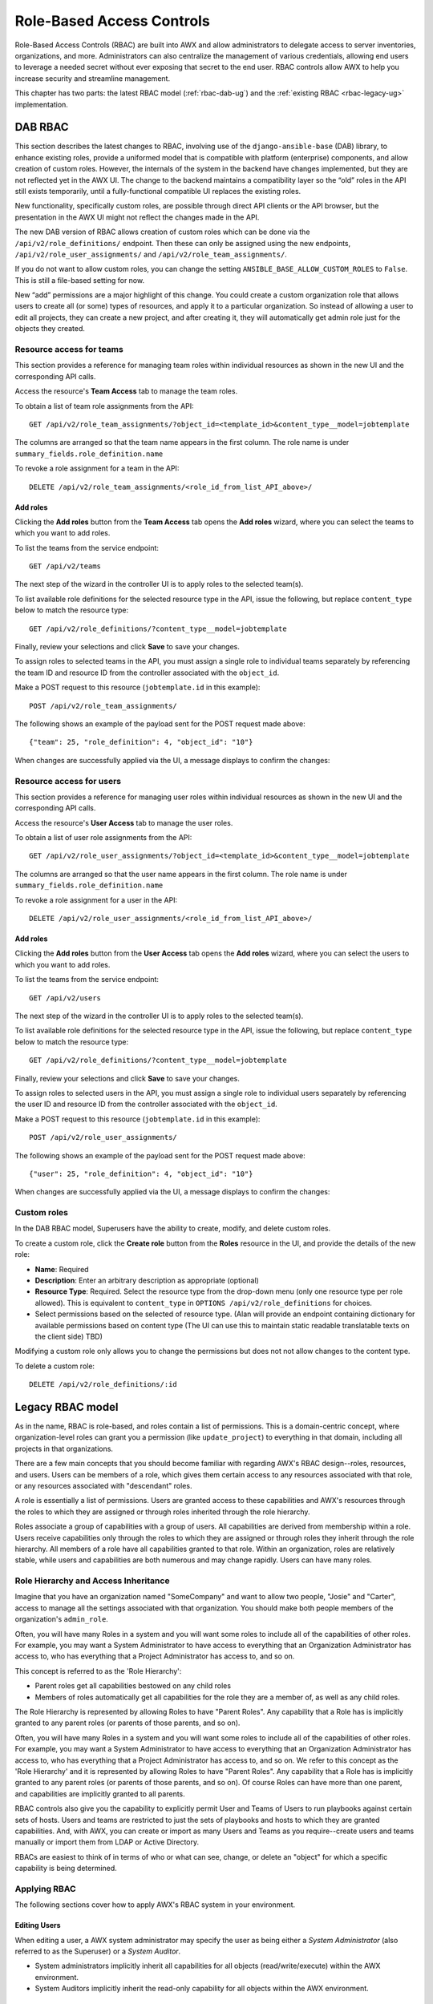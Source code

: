 .. _rbac-ug:

Role-Based Access Controls
==========================

.. index::
   single: role-based access controls
   pair: security; RBAC

Role-Based Access Controls (RBAC) are built into AWX and allow administrators to delegate access to server inventories, organizations, and more. Administrators can also centralize the management of various credentials, allowing end users to leverage a needed secret without ever exposing that secret to the end user. RBAC controls allow AWX to help you increase security and streamline management.

This chapter has two parts: the latest RBAC model (:ref:`rbac-dab-ug`) and the :ref:`existing RBAC <rbac-legacy-ug>` implementation.

.. _rbac-dab-ug:

DAB RBAC
---------

.. index::
   single: DAB
   single: roles   
   pair: DAB; RBAC

This section describes the latest changes to RBAC, involving use of the ``django-ansible-base`` (DAB) library, to enhance existing roles, provide a uniformed model that is compatible with platform (enterprise) components, and allow creation of custom roles. However, the internals of the system in the backend have changes implemented, but they are not reflected yet in the AWX UI. The change to the backend maintains a compatibility layer so the “old” roles in the API still exists temporarily, until a fully-functional compatible UI replaces the existing roles. 

New functionality, specifically custom roles, are possible through direct API clients or the API browser, but the presentation in the AWX UI might not reflect the changes made in the API.

The new DAB version of RBAC allows creation of custom roles which can be done via the ``/api/v2/role_definitions/`` endpoint. Then these can only be assigned using the new endpoints, ``/api/v2/role_user_assignments/`` and ``/api/v2/role_team_assignments/``.

If you do not want to allow custom roles, you can change the setting ``ANSIBLE_BASE_ALLOW_CUSTOM_ROLES`` to ``False``. This is still a file-based setting for now.

New “add” permissions are a major highlight of this change. You could create a custom organization role that allows users to create all (or some) types of resources, and apply it to a particular organization. So instead of allowing a user to edit all projects, they can create a new project, and after creating it, they will automatically get admin role just for the objects they created.


Resource access for teams
~~~~~~~~~~~~~~~~~~~~~~~~~~

This section provides a reference for managing team roles within individual resources as shown in the new UI and the corresponding API calls.

Access the resource's **Team Access** tab to manage the team roles.

.. image:: ../common/images/rbac_jt_team_access.png

To obtain a list of team role assignments from the API: 

::

   GET /api/v2/role_team_assignments/?object_id=<template_id>&content_type__model=jobtemplate

The columns are arranged so that the team name appears in the first column. The role name is under ``summary_fields.role_definition.name``

To revoke a role assignment for a team in the API: 

::

   DELETE /api/v2/role_team_assignments/<role_id_from_list_API_above>/


Add roles
^^^^^^^^^^

Clicking the **Add roles** button from the **Team Access** tab opens the **Add roles** wizard, where you can select the teams to which you want to add roles.

.. image:: ../common/images/rbac_team_access_add-roles.png

To list the teams from the service endpoint:

::

   GET /api/v2/teams


The next step of the wizard in the controller UI is to apply roles to the selected team(s).

.. image:: ../common/images/rbac_team_access_apply-roles.png

To list available role definitions for the selected resource type in the API, issue the following, but replace ``content_type`` below to match the resource type:

::

   GET /api/v2/role_definitions/?content_type__model=jobtemplate


Finally, review your selections and click **Save** to save your changes.

.. image:: ../common/images/rbac_team_access_add-roles-review.png

To assign roles to selected teams in the API, you must assign a single role to individual teams separately by referencing the team ID and resource ID from the controller associated with the ``object_id``.

Make a POST request to this resource (``jobtemplate.id`` in this example):

::

   POST /api/v2/role_team_assignments/

The following shows an example of the payload sent for the POST request made above:

::

   {"team": 25, "role_definition": 4, "object_id": "10"}


When changes are successfully applied via the UI, a message displays to confirm the changes:

.. image:: ../common/images/rbac_team_access_add-roles-success.png


Resource access for users
~~~~~~~~~~~~~~~~~~~~~~~~~~

This section provides a reference for managing user roles within individual resources as shown in the new UI and the corresponding API calls.

Access the resource's **User Access** tab to manage the user roles.

.. image:: ../common/images/rbac_jt_user_access.png

To obtain a list of user role assignments from the API: 

::

   GET /api/v2/role_user_assignments/?object_id=<template_id>&content_type__model=jobtemplate

The columns are arranged so that the user name appears in the first column. The role name is under ``summary_fields.role_definition.name``

To revoke a role assignment for a user in the API: 

::

   DELETE /api/v2/role_user_assignments/<role_id_from_list_API_above>/


Add roles
^^^^^^^^^^

Clicking the **Add roles** button from the **User Access** tab opens the **Add roles** wizard, where you can select the users to which you want to add roles.

.. image:: ../common/images/rbac_user_access_add-roles.png

To list the teams from the service endpoint:

::

   GET /api/v2/users


The next step of the wizard in the controller UI is to apply roles to the selected team(s).

.. image:: ../common/images/rbac_user_access_apply-roles.png

To list available role definitions for the selected resource type in the API, issue the following, but replace ``content_type`` below to match the resource type:

::

   GET /api/v2/role_definitions/?content_type__model=jobtemplate


Finally, review your selections and click **Save** to save your changes.

.. image:: ../common/images/rbac_user_access_add-roles-review.png

To assign roles to selected users in the API, you must assign a single role to individual users separately by referencing the user ID and resource ID from the controller associated with the ``object_id``.

Make a POST request to this resource (``jobtemplate.id`` in this example):

::

   POST /api/v2/role_user_assignments/

The following shows an example of the payload sent for the POST request made above:

::

   {"user": 25, "role_definition": 4, "object_id": "10"}

When changes are successfully applied via the UI, a message displays to confirm the changes:

.. image:: ../common/images/rbac_team_access_add-roles-success.png


Custom roles
~~~~~~~~~~~~~
.. index::
   single: DAB
   single: custom roles   
   pair: custom; roles

In the DAB RBAC model, Superusers have the ability to create, modify, and delete custom roles.

To create a custom role, click the **Create role** button from the **Roles** resource in the UI, and provide the details of the new role:

- **Name**: Required
- **Description**: Enter an arbitrary description as appropriate (optional)
- **Resource Type**: Required. Select the resource type from the drop-down menu (only one resource type per role allowed). This is equivalent to ``content_type`` in ``OPTIONS /api/v2/role_definitions`` for choices.
- Select permissions based on the selected of resource type. (Alan will provide an endpoint containing dictionary for available permissions based on content type (The UI can use this to maintain static readable translatable texts on the client side) TBD)

Modifying a custom role only allows you to change the permissions but does not not allow changes to the content type.

To delete a custom role:

::

   DELETE /api/v2/role_definitions/:id


.. _rbac-legacy-ug:

Legacy RBAC model
------------------

.. index::
   single: roles   
   pair: legacy; RBAC

As in the name, RBAC is role-based, and roles contain a list of permissions. This is a domain-centric concept, where organization-level roles can grant you a permission (like ``update_project``) to everything in that domain, including all projects in that organizations.

There are a few main concepts that you should become familiar with regarding AWX's RBAC design--roles, resources, and users. Users can be members of a role, which gives them certain access to any resources associated with that role, or any resources associated with "descendant" roles.

A role is essentially a list of permissions. Users are granted access to these capabilities and AWX's resources through the roles to which they are assigned or through roles inherited through the role hierarchy.

Roles associate a group of capabilities with a group of users. All capabilities are derived from membership within a role. Users receive capabilities only through the roles to which they are assigned or through roles they inherit through the role hierarchy. All members of a role have all capabilities granted to that role. Within an organization, roles are relatively stable, while users and capabilities are both numerous and may change rapidly. Users can have many roles.


Role Hierarchy and Access Inheritance
~~~~~~~~~~~~~~~~~~~~~~~~~~~~~~~~~~~~~~

Imagine that you have an organization named "SomeCompany" and want to allow two people, "Josie" and "Carter", access to manage all the settings associated with that organization. You should make both people members of the organization's ``admin_role``.

|user-role-relationship|

.. |user-role-relationship| image:: ../common/images/user-role-relationship.png

Often, you will have many Roles in a system and you will want some roles to include all of the capabilities of other roles. For example, you may want a System Administrator to have access to everything that an Organization Administrator has access to, who has everything that a Project Administrator has access to, and so on. 

This concept is referred to as the 'Role Hierarchy':

- Parent roles get all capabilities bestowed on any child roles
- Members of roles automatically get all capabilities for the role they are a member of, as well as any child roles.

The Role Hierarchy is represented by allowing Roles to have "Parent Roles". Any capability that a Role has is implicitly granted to any parent roles (or parents of those parents, and so on).

|rbac-role-hierarchy|

.. |rbac-role-hierarchy| image:: ../common/images/rbac-role-hierarchy.png

Often, you will have many Roles in a system and you will want some roles to include all of the capabilities of other roles. For example, you may want a System Administrator to have access to everything that an Organization Administrator has access to, who has everything that a Project Administrator has access to, and so on. We refer to this concept as the 'Role Hierarchy' and it is represented by allowing Roles to have "Parent Roles". Any capability that a Role has is implicitly granted to any parent roles (or parents of those parents, and so on). Of course Roles can have more than one parent, and capabilities are implicitly granted to all parents.

|rbac-heirarchy-morecomplex|

.. |rbac-heirarchy-morecomplex| image:: ../common/images/rbac-heirarchy-morecomplex.png

RBAC controls also give you the capability to explicitly permit User and Teams of Users to run playbooks against certain sets of hosts. Users and teams are restricted to just the sets of playbooks and hosts to which they are granted capabilities. And, with AWX, you can create or import as many Users and Teams as you require--create users and teams manually or import them from LDAP or Active Directory.

RBACs are easiest to think of in terms of who or what can see, change, or delete an "object" for which a specific capability is being determined.

Applying RBAC
~~~~~~~~~~~~~~~~~

The following sections cover how to apply AWX's RBAC system in your environment.


Editing Users
^^^^^^^^^^^^^^^

When editing a user, a AWX system administrator may specify the user as being either a *System Administrator* (also referred to as the Superuser) or a *System Auditor*.

- System administrators implicitly inherit all capabilities for all objects (read/write/execute) within the AWX environment.
- System Auditors implicitly inherit the read-only capability for all objects within the AWX environment.

Editing Organizations
^^^^^^^^^^^^^^^^^^^^^^^^

When editing an organization, system administrators may specify the following roles:

- One or more users as organization administrators
- One or more users as organization auditors
- And one or more users (or teams) as organization members


Users/teams that are members of an organization can view their organization administrator. 

Users who are organization administrators implicitly inherit all capabilities for all objects within that AWX organization. 

Users who are organization auditors implicitly inherit the read-only capability for all objects within that AWX organization.


Editing Projects in an Organization
^^^^^^^^^^^^^^^^^^^^^^^^^^^^^^^^^^^^ 

When editing a project in an organization for which they are the administrator, system administrators and organization administrators may specify:

- One or more users/teams that are project administrators
- One or more users/teams that are project members
- And one or more users/teams that may update the project from SCM, from among the users/teams that are members of that organization. 

Users who are members of a project can view their project administrators.

Project administrators implicitly inherit the capability to update the project from SCM.

Administrators can also specify one or more users/teams (from those that are members of that project) that can use that project in a job template.


Creating Inventories and Credentials within an Organization
^^^^^^^^^^^^^^^^^^^^^^^^^^^^^^^^^^^^^^^^^^^^^^^^^^^^^^^^^^^^^

All access that is granted to use, read, or write credentials is handled through roles, which use AWX's RBAC system to grant ownership, auditor, or usage roles.

System administrators and organization administrators may create inventories and credentials within organizations under their administrative capabilities. 

Whether editing an inventory or a credential, System administrators and organization administrators may specify one or more users/teams (from those that are members of that organization) to be granted the usage capability for that inventory or credential.

System administrators and organization administrators may specify one or more users/teams (from those that are members of that organization) that have the capabilities to update (dynamic or manually) an inventory.  Administrators can also execute ad hoc commands for an inventory.


Editing Job Templates
^^^^^^^^^^^^^^^^^^^^^^

System administrators, organization administrators, and project administrators, within a project under their administrative capabilities, may create and modify new job templates for that project. 

When editing a job template, administrators (AWX, organization, and project) can select among the inventory and credentials in the organization for which they have usage capabilities or they may leave those fields blank so that they will be selected at runtime. 

Additionally, they may specify one or more users/teams (from those that are members of that project) that have execution capabilities for that job template. The execution capability is valid regardless of any explicit capabilities the user/team may have been granted against the inventory or credential specified in the job template.

User View
^^^^^^^^^^^^^

A user can:

- See any organization or project for which they are a member
- Create their own credential objects which only belong to them  
- See and execute any job template for which they have been granted execution capabilities

If a job template that a user has been granted execution capabilities on does not specify an inventory or credential, the user will be prompted at run-time to select among the inventory and credentials in the organization they own or have been granted usage capabilities.

Users that are job template administrators can make changes to job templates; however, to change to the inventory, project, playbook, credentials, or instance groups used in the job template, the user must also have the "Use" role for the project and inventory currently being used or being set.

.. _rbac-ug-roles:

Roles
~~~~~~~~~~~~~

All access that is granted to use, read, or write credentials is handled through roles, and roles are defined for a resource. 


Built-in roles
^^^^^^^^^^^^^^

The following table lists the RBAC system roles and a brief description of the how that role is defined with regard to privileges in AWX.

+-----------------------------------------------------------------------+------------------------------------------------------------------------------------------+
| System Role                                                           | What it can do                                                                           |
+=======================================================================+==========================================================================================+
| System Administrator - System wide singleton                          | Manages all aspects of the system                                                        |
+-----------------------------------------------------------------------+------------------------------------------------------------------------------------------+
| System Auditor - System wide singleton                                | Views all aspects of the system                                                          |
+-----------------------------------------------------------------------+------------------------------------------------------------------------------------------+
| Ad Hoc Role - Inventory                                               | Runs ad hoc commands on an Inventory                                                     |
+-----------------------------------------------------------------------+------------------------------------------------------------------------------------------+
| Admin Role - Organizations, Teams, Inventory, Projects, Job Templates | Manages all aspects of a defined Organization, Team, Inventory, Project, or Job Template |
+-----------------------------------------------------------------------+------------------------------------------------------------------------------------------+
| Auditor Role - All                                                    | Views all aspects of a defined Organization, Team, Inventory, Project, or Job Template   |
+-----------------------------------------------------------------------+------------------------------------------------------------------------------------------+
| Execute Role - Job Templates                                          | Runs assigned Job Template                                                               |
+-----------------------------------------------------------------------+------------------------------------------------------------------------------------------+
| Member Role - Organization, Team                                      | User is a member of a defined Organization or Team                                       |
+-----------------------------------------------------------------------+------------------------------------------------------------------------------------------+
| Read Role - Organizations, Teams, Inventory, Projects, Job Templates  | Views all aspects of a defined Organization, Team, Inventory, Project, or Job Template   |
+-----------------------------------------------------------------------+------------------------------------------------------------------------------------------+
| Update Role - Project                                                 | Updates the Project from the configured source control management system                 |
+-----------------------------------------------------------------------+------------------------------------------------------------------------------------------+
| Update Role - Inventory                                               | Updates the Inventory using the cloud source update system                               |
+-----------------------------------------------------------------------+------------------------------------------------------------------------------------------+
| Owner Role - Credential                                               | Owns and manages all aspects of this Credential                                          |
+-----------------------------------------------------------------------+------------------------------------------------------------------------------------------+
| Use Role - Credential, Inventory, Project, IGs, CGs                   | Uses the Credential, Inventory, Project, IGs, or CGs in a Job Template                   |
+-----------------------------------------------------------------------+------------------------------------------------------------------------------------------+


A Singleton Role is a special role that grants system-wide permissions. AWX currently provides two built-in Singleton Roles but the ability to create or customize a Singleton Role is not supported at this time.

Common Team Roles - "Personas"
^^^^^^^^^^^^^^^^^^^^^^^^^^^^^^^^

Support personnel typically works on ensuring that AWX is available and manages it a way to balance supportability and ease-of-use for users. Often, support will assign “Organization Owner/Admin” to users in order to allow them to create a new Organization and add members from their team the respective access needed. This minimizes supporting individuals and focuses more on maintaining uptime of the service and assisting users who are using AWX.

Below are some common roles managed by the AWX Organization:

+-----------------------+------------------------+-----------------------------------------------------------------------------------------------------------+
| | System Role         | | Common User          | | Description                                                                                             |
| | (for Organizations) | | Roles                |                                                                                                           |
+-----------------------+------------------------+-----------------------------------------------------------------------------------------------------------+
| | Owner               | | Team Lead -          | | This user has the ability to control access for other users in their organization.                      |
|                       | | Technical Lead       | | They can add/remove and grant users specific access to projects, inventories, and job templates.        |
|                       |                        | | This user also has the ability to create/remove/modify any aspect of an organization’s projects,        |
|                       |                        | | templates, inventories, teams, and credentials.                                                         |
+-----------------------+------------------------+-----------------------------------------------------------------------------------------------------------+
| | Auditor             | | Security Engineer -  | | This account can view all aspects of the organization in read-only mode.                                |
|                       | | Project Manager      | | This may be good for a user who checks in and maintains compliance.                                     |
|                       |                        | | This might also be a good role for a service account who manages or                                     |
|                       |                        | | ships job data from AWX to some other data  collector.                                                  |
+-----------------------+------------------------+-----------------------------------------------------------------------------------------------------------+
| | Member -            | | All other users      | | These users by default as an organization member do not receive any access to any aspect                |
| | Team                |                        | | of the organization. In order to grant them access the respective organization owner needs              |
|                       |                        | | to add them to their respective team and grant them Admin, Execute, Use, Update, Ad-hoc                 |
|                       |                        | | permissions to each component of the organization’s projects, inventories, and job templates.           |
+-----------------------+------------------------+-----------------------------------------------------------------------------------------------------------+
| | Member -            | | Power users -        | | Organization Owners can provide “admin” through the team interface, over any component                  |
| | Team “Owner”        | | Lead Developer       | | of their organization including projects, inventories, and job templates. These users are able          |
|                       |                        | | to modify and utilize the respective component given access.                                            |
+-----------------------+------------------------+-----------------------------------------------------------------------------------------------------------+
| | Member -            | | Developers -         | | This will be the most common and allows the organization member the ability to execute                  |
| | Team “Execute”      | | Engineers            | | job templates and read permission to the specific components. This is permission applies to templates.  |
+-----------------------+------------------------+-----------------------------------------------------------------------------------------------------------+
| | Member -            | | Developers -         | | This permission applies to an organization’s credentials, inventories, and projects.                    |
| | Team “Use”          | | Engineers            | | This permission allows the ability for a user to use the respective component within their job template.|
+-----------------------+------------------------+-----------------------------------------------------------------------------------------------------------+
| | Member -            | | Developers -         | | This permission applies to projects. Allows the user to be able to run an SCM update on a project.      |
| | Team “Update”       | | Engineers            |                                                                                                           |
+-----------------------+------------------------+-----------------------------------------------------------------------------------------------------------+


Function of roles: editing and creating
------------------------------------------

Organization “resource roles” functionality are specific to a certain resource type - such as workflows. Being a member of such a role usually provides two types of permissions, in the case of workflows, where a user is given a "workflow admin role" for the organization "Default":

- this user can create new workflows in the organization "Default"
- user can edit all workflows in the "Default" organization

One exception is job templates, where having the role is irrelevant of creation permission (more details on its own section).

Independence of resource roles and organization membership roles
~~~~~~~~~~~~~~~~~~~~~~~~~~~~~~~~~~~~~~~~~~~~~~~~~~~~~~~~~~~~~~~~~~

Resource-specific organization roles are independent of the organization roles of admin and member. Having the "workflow admin role" for the "Default" organization will not allow a user to view all users in the organization, but having a "member" role in the "Default" organization will. The two types of roles are delegated independently of each other.


Necessary permissions to edit job templates
^^^^^^^^^^^^^^^^^^^^^^^^^^^^^^^^^^^^^^^^^^^^^

Users can edit fields not impacting job runs (non-sensitive fields) with a Job Template admin role alone. However, to edit fields that impact job runs in a job template, a user needs the following:

- **admin** role to the job template and container groups
- **use** role to related project
- **use** role to related inventory
- **use** role to related instance groups

An "organization job template admin" role was introduced, but having this role isn't sufficient by itself to edit a job template within the organization if the user does not have use role to the project / inventory / instance group or an admin role to the container group that a job template uses.

In order to delegate *full* job template control (within an organization) to a user or team, you will need grant the team or user all 3 organization-level roles:

- job template admin
- project admin
- inventory admin

This will ensure that the user (or all users who are members of the team with these roles) have full access to modify job templates in the organization. If a job template uses an inventory or project from another organization, the user with these organization roles may still not have permission to modify that job template. For clarity of managing permissions, it is best-practice to not mix projects / inventories from different organizations.

RBAC permissions
^^^^^^^^^^^^^^^^^^^

Each role should have a content object, for instance, the org admin role has a content object of the org. To delegate a role, you need admin permission to the content object, with some exceptions that would result in you being able to reset a user's password.

**Parent** is the organization.

**Allow** is what this new permission will explicitly allow.

**Scope** is the parent resource that this new role will be created on. Example: ``Organization.project_create_role``.

An assumption is being made that the creator of the resource should be given the admin role for that resource. If there are any instances where resource creation does not also imply resource administration, they will be explicitly called out.

Here are the rules associated with each admin type: 

**Project Admin**

- Allow: Create, read, update, delete any project
- Scope: Organization
- User Interface: *Project Add Screen - Organizations* 

**Inventory Admin**

- Parent: Org admin
- Allow: Create, read, update, delete any inventory
- Scope: Organization
- User Interface: *Inventory Add Screen - Organizations*

.. note::

	As it is with the **Use** role, if you give a user Project Admin and Inventory Admin, it allows them to create Job Templates (not workflows) for your organization.

**Credential Admin**

- Parent: Org admin
- Allow: Create, read, update, delete shared credentials
- Scope: Organization
- User Interface: *Credential Add Screen - Organizations*

**Notification Admin**

- Parent: Org admin
- Allow: Assignment of notifications
- Scope: Organization

**Workflow Admin**

- Parent: Org admin
- Allow: Create a workflow
- Scope: Organization

**Org Execute**

- Parent: Org admin
- Allow: Executing JTs and WFJTs
- Scope: Organization


The following is a sample scenario showing an organization with its roles and which resource(s) each have access to:

.. image:: ../common/images/rbac-multiple-resources-scenario.png